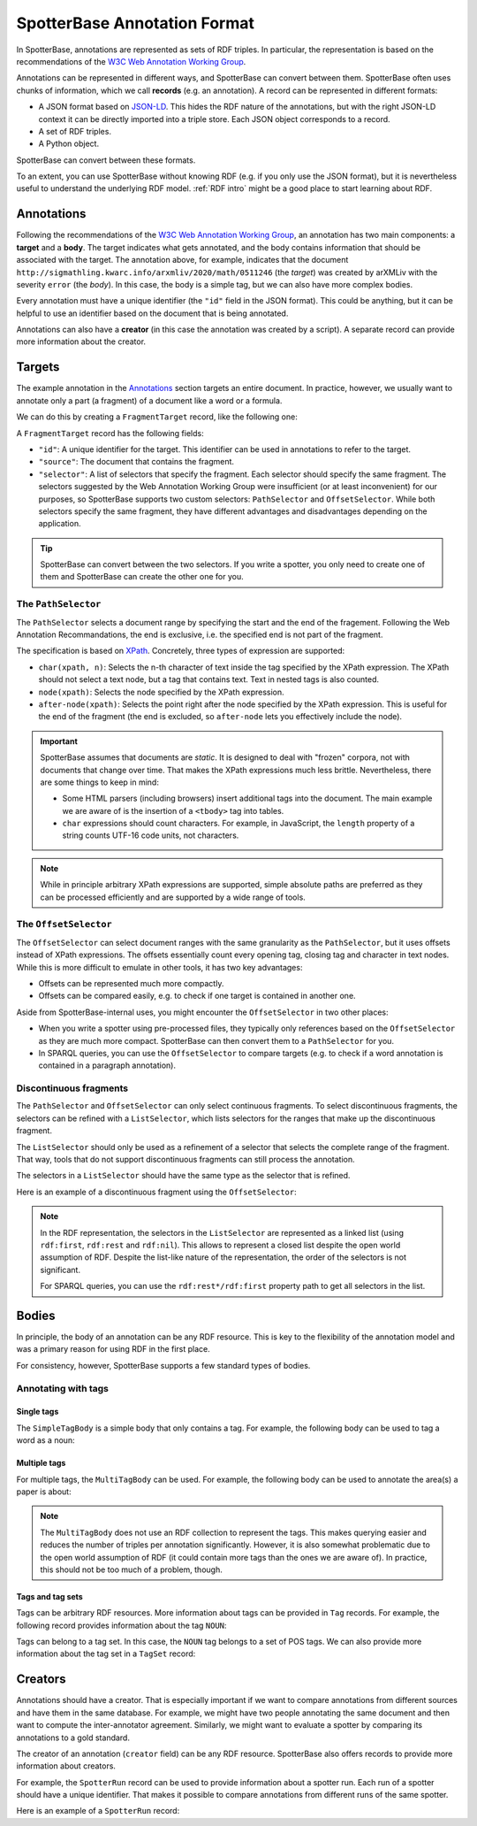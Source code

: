 .. _Annotation Format:

SpotterBase Annotation Format
=============================


In SpotterBase, annotations are represented as sets of RDF triples.
In particular, the representation is based on the recommendations of the
`W3C Web Annotation Working Group <https://www.w3.org/annotation/>`_.

Annotations can be represented in different ways, and SpotterBase
can convert between them.
SpotterBase often uses chunks of information, which we call **records** (e.g. an annotation).
A record can be represented in different formats:

* A JSON format based on `JSON-LD <https://www.w3.org/TR/json-ld/>`_.
  This hides the RDF nature of the annotations, but with
  the right JSON-LD context it can be directly imported into a triple store.
  Each JSON object corresponds to a record.
* A set of RDF triples.
* A Python object.


.. todo:: Reference record documentation.

SpotterBase can convert between these formats.

To an extent, you can use SpotterBase without knowing RDF (e.g. if you
only use the JSON format),
but it is nevertheless useful to understand the underlying RDF model.
:ref:`RDF intro` might be a good place to start learning about RDF.

Annotations
-----------

.. rdf:record:: example-annotation

    {
        "type": "Annotation",
        "id": "http://sigmathling.kwarc.info/arxmliv/2020/math/0511246#meta.severity.anno",
        "target": "http://sigmathling.kwarc.info/arxmliv/2020/math/0511246",
        "body": {
            "type": "SimpleTagBody",
            "val": "http://sigmathling.kwarc.info/arxmliv/severity/error"
        },
        "creator": "http://sigmathling.kwarc.info/spotterbase/spotter/arxmlivmetadata"
    }


Following the recommendations of the `W3C Web Annotation Working Group <https://www.w3.org/annotation/>`_,
an annotation has two main components: a **target** and a **body**.
The target indicates what gets annotated, and the body contains information that should be associated with the target.
The annotation above, for example, indicates that the document
``http://sigmathling.kwarc.info/arxmliv/2020/math/0511246`` (the *target*)
was created by arXMLiv with the severity ``error`` (the *body*).
In this case, the body is a simple tag, but we can also have more complex bodies.

Every annotation must have a unique identifier (the ``"id"`` field in the JSON format).
This could be anything, but it can be helpful to use an identifier based on the document that is being annotated.

Annotations can also have a **creator** (in this case the annotation was created by a script).
A separate record can provide more information about the creator.


Targets
-------

The example annotation in the `Annotations`_ section targets an entire document.
In practice, however, we usually want to annotate only a part (a fragment) of a document like a word or a formula.

We can do this by creating a ``FragmentTarget`` record, like the following one:

.. rdf:record:: example-target

    {
        "type": "FragmentTarget",
        "id": "http://sigmathling.kwarc.info/spotterbase/test-corpus/paperA#spostag.target.41",
        "source": "http://sigmathling.kwarc.info/spotterbase/test-corpus/paperA",
        "selector": [
            {
                "type": "PathSelector",
                "startPath": "char(/html/body/div/div/article/section/div[2]/div/p/span,82)",
                "endPath": "char(/html/body/div/div/article/section/div[2]/div/p/span,84)"
            },
            {
                "type": "OffsetSelector",
                "start": 411,
                "end": 413
            }
        ]
    }

A ``FragmentTarget`` record has the following fields:

* ``"id"``:
  A unique identifier for the target.
  This identifier can be used in annotations to refer to the target.
* ``"source"``:
  The document that contains the fragment.
* ``"selector"``:
  A list of selectors that specify the fragment.
  Each selector should specify the same fragment.
  The selectors suggested by the Web Annotation Working Group were insufficient (or at least inconvenient) for our purposes,
  so SpotterBase supports two custom selectors: ``PathSelector`` and ``OffsetSelector``.
  While both selectors specify the same fragment, they have different advantages and disadvantages depending on the application.

.. tip::

   SpotterBase can convert between the two selectors.
   If you write a spotter, you only need to create one of them and SpotterBase can create the other one for you.


The ``PathSelector``
^^^^^^^^^^^^^^^^^^^^

The ``PathSelector`` selects a document range
by specifying the start and the end of the fragement.
Following the Web Annotation Recommandations,
the end is exclusive, i.e. the specified end is not part of the fragment.

The specification is based on `XPath <https://www.w3.org/TR/xpath/>`_.
Concretely, three types of expression are supported:

* ``char(xpath, n)``:
  Selects the n-th character of text inside the tag specified by the XPath expression.
  The XPath should not select a text node, but a tag that contains text.
  Text in nested tags is also counted.
* ``node(xpath)``:
  Selects the node specified by the XPath expression.
* ``after-node(xpath)``:
  Selects the point right after the node specified by the XPath expression.
  This is useful for the end of the fragment (the end is excluded, so ``after-node`` lets you effectively include the node).

.. important::

   SpotterBase assumes that documents are *static*.
   It is designed to deal with "frozen" corpora, not with documents that change over time.
   That makes the XPath expressions much less brittle.
   Nevertheless, there are some things to keep in mind:

   * Some HTML parsers (including browsers) insert additional tags into the document.
     The main example we are aware of is the insertion of a ``<tbody>`` tag into tables.
   * ``char`` expressions should count characters.
     For example, in JavaScript, the ``length`` property of a string counts UTF-16 code units, not characters.


.. note::

   While in principle arbitrary XPath expressions are supported,
   simple absolute paths are preferred as they can be processed efficiently
   and are supported by a wide range of tools.


The ``OffsetSelector``
^^^^^^^^^^^^^^^^^^^^^^

The ``OffsetSelector`` can select document ranges with the same granularity as the ``PathSelector``,
but it uses offsets instead of XPath expressions.
The offsets essentially count every opening tag, closing tag and character in text nodes.
While this is more difficult to emulate in other tools,
it has two key advantages:

* Offsets can be represented much more compactly.
* Offsets can be compared easily, e.g. to check if one target is contained in another one.

Aside from SpotterBase-internal uses, you might encounter the ``OffsetSelector`` in two other places:

* When you write a spotter using pre-processed files, they typically only references based on the ``OffsetSelector``
  as they are much more compact.
  SpotterBase can then convert them to a ``PathSelector`` for you.
* In SPARQL queries, you can use the ``OffsetSelector``
  to compare targets (e.g. to check if a word annotation is contained in a paragraph annotation).


Discontinuous fragments
^^^^^^^^^^^^^^^^^^^^^^^

The ``PathSelector`` and ``OffsetSelector`` can only select continuous fragments.
To select discontinuous fragments, the selectors can be refined with a ``ListSelector``,
which lists selectors for the ranges that make up the discontinuous fragment.

The ``ListSelector`` should only be used as a refinement of a selector that
selects the complete range of the fragment.
That way, tools that do not support discontinuous fragments can still process the annotation.

The selectors in a ``ListSelector`` should have the same type as the selector that is refined.

Here is an example of a discontinuous fragment using the ``OffsetSelector``:


.. rdf:record:: listselector-example

    {
        "type": "OffsetSelector",
        "start": 752,
        "end": 773,
        "refinedBy": {
            "type": "ListSelector",
            "vals": [
                {
                    "type": "OffsetSelector",
                    "start": 752,
                    "end": 761
                },
                {
                    "type": "OffsetSelector",
                    "start": 767,
                    "end": 773
                }
            ]
        }
    }

.. note::

   In the RDF representation, the selectors in the ``ListSelector``
   are represented as a linked list (using ``rdf:first``, ``rdf:rest`` and ``rdf:nil``).
   This allows to represent a closed list despite the open world assumption of RDF.
   Despite the list-like nature of the representation, the order of the selectors is not significant.

   For SPARQL queries, you can use the ``rdf:rest*/rdf:first`` property path to get all selectors in the list.


Bodies
------

In principle, the body of an annotation can be any RDF resource.
This is key to the flexibility of the annotation model and was a primary reason for using RDF in the first place.

For consistency, however, SpotterBase supports a few standard types of bodies.

Annotating with tags
^^^^^^^^^^^^^^^^^^^^

Single tags
~~~~~~~~~~~

The ``SimpleTagBody`` is a simple body that only contains a tag.
For example, the following body can be used to tag a word as a noun:

.. rdf:record:: simpletagbody-example

    {
        "type": "SimpleTagBody",
        "val": "http://sigmathling.kwarc.info/spotterbase/universal-pos-tags#NOUN"
    }


Multiple tags
~~~~~~~~~~~~~

For multiple tags, the ``MultiTagBody`` can be used.
For example, the following body can be used to annotate the area(s) a paper is about:

.. rdf:record:: multitagbody-example

    {
        "type": "MultiTagBody",
        "val": [
            "https://arxiv.org/archive/math.DS",
            "https://arxiv.org/archive/math.NA",
            "https://arxiv.org/archive/math"
        ]
    }

.. note::

   The ``MultiTagBody`` does not use an RDF collection to represent the tags.
   This makes querying easier and reduces the number of triples per annotation significantly.
   However, it is also somewhat problematic due to the open world assumption of RDF
   (it could contain more tags than the ones we are aware of).
   In practice, this should not be too much of a problem, though.


Tags and tag sets
~~~~~~~~~~~~~~~~~

Tags can be arbitrary RDF resources.
More information about tags can be provided in ``Tag`` records.
For example, the following record provides information about the tag ``NOUN``:

.. rdf:record:: tag-example

    {
        "type": "Tag",
        "id": "http://sigmathling.kwarc.info/spotterbase/universal-pos-tags#NOUN",
        "belongsTo": "http://sigmathling.kwarc.info/spotterbase/universal-pos-tags",
        "label": "NOUN",
        "comment": "nouns (common and proper)"
    }

Tags can belong to a tag set. In this case, the ``NOUN`` tag belongs to a set of POS tags.
We can also provide more information about the tag set in a ``TagSet`` record:

.. rdf:record:: tagset-example


    {
        "type": "TagSet",
        "id": "http://sigmathling.kwarc.info/spotterbase/universal-pos-tags",
        "label": "Universal Part-Of-Speech Tagset",
        "comment": "See https://arxiv.org/abs/1104.2086 for more information"
    }


Creators
--------

Annotations should have a creator.
That is especially important if we want to compare annotations from different sources and have them in the same database.
For example, we might have two people annotating the same document and then want to compute the inter-annotator agreement.
Similarly, we might want to evaluate a spotter by comparing its annotations to a gold standard.

The creator of an annotation (``creator`` field) can be any RDF resource.
SpotterBase also offers records to provide more information about creators.

For example, the ``SpotterRun`` record can be used to provide information about a spotter run.
Each run of a spotter should have a unique identifier.
That makes it possible to compare annotations from different runs of the same spotter.

Here is an example of a ``SpotterRun`` record:

.. rdf:record:: spotterrun-example

    {
        "type": "SpotterRun",
        "id": "urn:uuid:96233573-e637-4c88-aa2b-24cfcd627496",
        "withSpotter": "http://sigmathling.kwarc.info/spotterbase/ext/spotters#spostag",
        "spotterVersion": "0.0.2",
        "label": "Simple Part-Of-Speech Tagger based on NLTK",
        "created": "2024-01-04T12:46:12.475054"
    }

